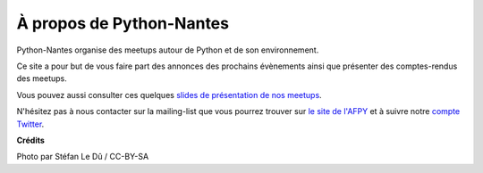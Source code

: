 À propos de Python-Nantes
#########################

Python-Nantes organise des meetups autour de Python et de son environnement.

Ce site a pour but de vous faire part des annonces des prochains évènements ainsi que présenter des comptes-rendus des meetups.

Vous pouvez aussi consulter ces quelques `slides de présentation de nos meetups <https://fle.github.io/lectures/presentation-python-nantes.html>`_.

N'hésitez pas à nous contacter sur la mailing-list que vous pourrez trouver sur `le site de l'AFPY <http://www.afpy.org/>`_ et à suivre notre `compte Twitter <https://twitter.com/PythonNantes>`_.

**Crédits**

Photo par Stéfan Le Dû / CC-BY-SA